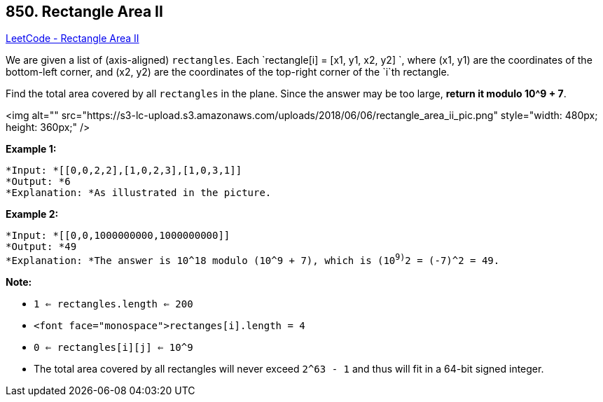 == 850. Rectangle Area II

https://leetcode.com/problems/rectangle-area-ii/[LeetCode - Rectangle Area II]

We are given a list of (axis-aligned) `rectangles`.  Each `rectangle[i] = [x1, y1, x2, y2] `, where (x1, y1) are the coordinates of the bottom-left corner, and (x2, y2) are the coordinates of the top-right corner of the `i`th rectangle.

Find the total area covered by all `rectangles` in the plane.  Since the answer may be too large, *return it modulo 10^9 + 7*.

<img alt="" src="https://s3-lc-upload.s3.amazonaws.com/uploads/2018/06/06/rectangle_area_ii_pic.png" style="width: 480px; height: 360px;" />

*Example 1:*

[subs="verbatim,quotes"]
----
*Input: *[[0,0,2,2],[1,0,2,3],[1,0,3,1]]
*Output: *6
*Explanation: *As illustrated in the picture.
----

*Example 2:*

[subs="verbatim,quotes"]
----
*Input: *[[0,0,1000000000,1000000000]]
*Output: *49
*Explanation: *The answer is 10^18 modulo (10^9 + 7), which is (10^9)^2 = (-7)^2 = 49.
----

*Note:*


* `1 <= rectangles.length <= 200`
* `<font face="monospace">rectanges[i].length = 4`
* `0 <= rectangles[i][j] <= 10^9`
* The total area covered by all rectangles will never exceed `2^63 - 1` and thus will fit in a 64-bit signed integer.

